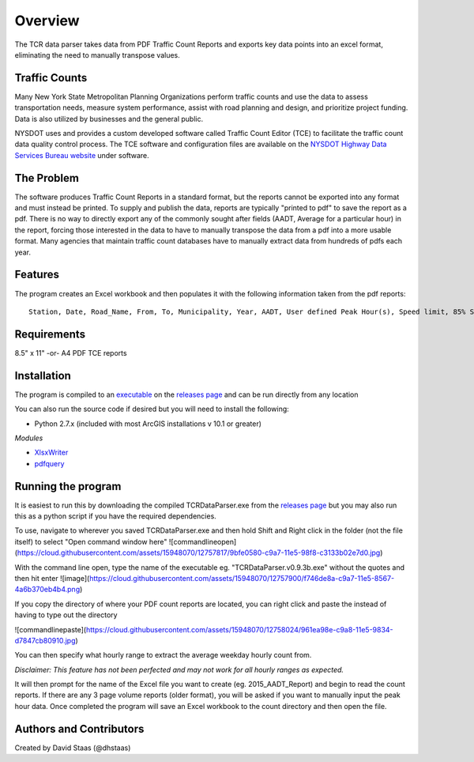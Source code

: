 Overview
========

The TCR data parser takes data from PDF Traffic Count Reports and
exports key data points into an excel format, eliminating the need to
manually transpose values.

Traffic Counts
~~~~~~~~~~~~~~

Many New York State Metropolitan Planning Organizations perform traffic
counts and use the data to assess transportation needs, measure system
performance, assist with road planning and design, and prioritize
project funding. Data is also utilized by businesses and the general
public.

NYSDOT uses and provides a custom developed software called Traffic
Count Editor (TCE) to facilitate the traffic count data quality control
process. The TCE software and configuration files are available on the
`NYSDOT Highway Data Services Bureau
website <https://www.dot.ny.gov/highway-data-services>`__ under
software.

The Problem
~~~~~~~~~~~

The software produces Traffic Count Reports in a standard format, but
the reports cannot be exported into any format and must instead be
printed. To supply and publish the data, reports are typically "printed
to pdf" to save the report as a pdf. There is no way to directly export
any of the commonly sought after fields (AADT, Average for a particular
hour) in the report, forcing those interested in the data to have to
manually transpose the data from a pdf into a more usable format. Many
agencies that maintain traffic count databases have to manually extract
data from hundreds of pdfs each year.

Features
~~~~~~~~

The program creates an Excel workbook and then populates it with the
following information taken from the pdf reports:

::

    Station, Date, Road_Name, From, To, Municipality, Year, AADT, User defined Peak Hour(s), Speed limit, 85% Speed, % Class F4-F13, % Class F3-F13, Direction

Requirements
~~~~~~~~~~~~

8.5" x 11" -or- A4 PDF TCE reports


Installation
~~~~~~~~~~~~

The program is compiled to an `executable <https://github.com/dhstaas/TCR_Data_Parsing/releases/download/0.9.3b/TCRDataParser.v0.9.3b.exe>`__ on the `releases page <https://github.com/dhstaas/TCR_Data_Parsing/releases>`__ and can be run directly from any location


You can also run the source code if desired but you will need to install the following:

- Python 2.7.x (included with most ArcGIS installations v 10.1 or greater)

*Modules*

- `XlsxWriter <https://github.com/jmcnamara/XlsxWriter>`__ 
- `pdfquery <https://github.com/jcushman/pdfquery>`__ 


Running the program
~~~~~~~~~~~~~~~~~~~

It is easiest to run this by downloading the compiled TCRDataParser.exe from the `releases page <https://github.com/dhstaas/TCR_Data_Parsing/releases>`__ but you may also run this as a python script if you have the required dependencies.

To use, navigate to wherever you saved TCRDataParser.exe and then hold Shift and Right click in the folder (not the file itself) to select "Open command window here"
![commandlineopen](https://cloud.githubusercontent.com/assets/15948070/12757817/9bfe0580-c9a7-11e5-98f8-c3133b02e7d0.jpg)

With the command line open, type the name of the executable eg. "TCRDataParser.v0.9.3b.exe" without the quotes and then hit enter
![image](https://cloud.githubusercontent.com/assets/15948070/12757900/f746de8a-c9a7-11e5-8567-4a6b370eb4b4.png)

If you copy the directory of where your PDF count reports are located, you can right click and paste the instead of having to type out the directory

![commandlinepaste](https://cloud.githubusercontent.com/assets/15948070/12758024/961ea98e-c9a8-11e5-9834-d7847cb80910.jpg)


You can then specify what hourly range to extract the average weekday
hourly count from.

*Disclaimer: This feature has not been perfected and may not work for
all hourly ranges as expected.*

It will then prompt for the name of the Excel file you want to create
(eg. 2015\_AADT\_Report) and begin to read the count reports. 
If there are any 3 page volume reports (older format), you will be asked if you want to manually input the peak hour data.
Once completed the program will save an Excel workbook to the count directory and then open the file.

Authors and Contributors
~~~~~~~~~~~~~~~~~~~~~~~~

Created by David Staas (@dhstaas)
